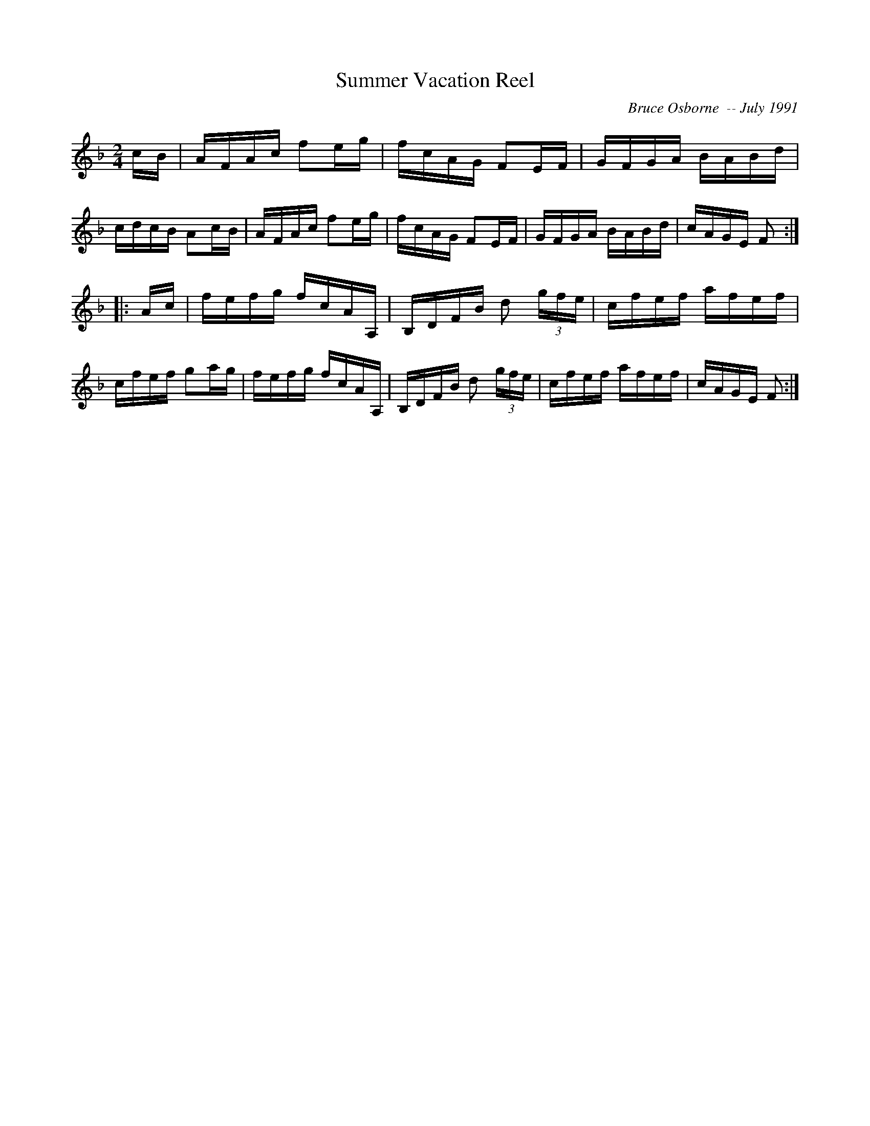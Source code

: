 X:187
T:Summer Vacation Reel
R:reel
C:Bruce Osborne  -- July 1991
Z:abc by bosborne@kos.net
M:2/4
L:1/8
K:F
c/B/|A/F/A/c/ fe/g/|f/c/A/G/ FE/F/|G/F/G/A/ B/A/B/d/|c/d/c/B/ Ac/B/|\
A/F/A/c/ fe/g/|f/c/A/G/ FE/F/|G/F/G/A/ B/A/B/d/|c/A/G/E/ F:|
|:A/c/|f/e/f/g/ f/c/A/A,/|B,/D/F/B/ d (3g/f/e/|c/f/e/f/ a/f/e/f/|c/f/e/f/ ga/g/|\
f/e/f/g/ f/c/A/A,/|B,/D/F/B/ d (3g/f/e/|c/f/e/f/ a/f/e/f/|c/A/G/E/ F:|
